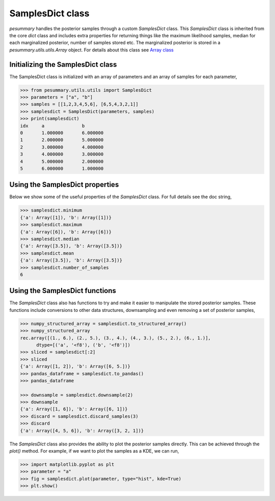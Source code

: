 =================
SamplesDict class
=================

`pesummary` handles the posterior samples through a custom `SamplesDict` class.
This `SamplesDict` class is inherited from the core `dict` class and includes
extra properties for returning things like the maximum likelihood samples,
median for each marginalized posterior, number of samples stored etc. The
marginalized posterior is stored in a `pesummary.utils.utils.Array` object. For
details about this class see `Array class <Array.html>`_

Initializing the SamplesDict class
----------------------------------

The SamplesDict class is initialized with an array of parameters and an array
of samples for each parameter,

.. code-block:: python

    >>> from pesummary.utils.utils import SamplesDict
    >>> parameters = ["a", "b"]
    >>> samples = [[1,2,3,4,5,6], [6,5,4,3,2,1]]
    >>> samplesdict = SamplesDict(parameters, samples)
    >>> print(samplesdict)
    idx     a              b
    0       1.000000       6.000000
    1       2.000000       5.000000
    2       3.000000       4.000000
    3       4.000000       3.000000
    4       5.000000       2.000000
    5       6.000000       1.000000


Using the SamplesDict properties
--------------------------------

Below we show some of the useful properties of the `SamplesDict` class. For
full details see the doc string,

.. code-block:: python

    >>> samplesdict.minimum
    {'a': Array([1]), 'b': Array([1])}
    >>> samplesdict.maximum
    {'a': Array([6]), 'b': Array([6])}
    >>> samplesdict.median
    {'a': Array([3.5]), 'b': Array([3.5])}
    >>> samplesdict.mean
    {'a': Array([3.5]), 'b': Array([3.5])}
    >>> samplesdict.number_of_samples
    6

Using the SamplesDict functions
-------------------------------

The `SamplesDict` class also has functions to try and make it easier to
manipulate the stored posterior samples. These functions include conversions
to other data structures, downsampling and even removing a set of posterior
samples,

.. code-block:: python

    >>> numpy_structured_array = samplesdict.to_structured_array()
    >>> numpy_structured_array
    rec.array([(1., 6.), (2., 5.), (3., 4.), (4., 3.), (5., 2.), (6., 1.)],
          dtype=[('a', '<f8'), ('b', '<f8')])
    >>> sliced = samplesdict[:2]
    >>> sliced
    {'a': Array([1, 2]), 'b': Array([6, 5.])}
    >>> pandas_dataframe = samplesdict.to_pandas()
    >>> pandas_dataframe
    
    >>> downsample = samplesdict.downsample(2)
    >>> downsample
    {'a': Array([1, 6]), 'b': Array([6, 1])}
    >>> discard = samplesdict.discard_samples(3)
    >>> discard
    {'a': Array([4, 5, 6]), 'b': Array([3, 2, 1])}

The `SamplesDict` class also provides the ability to plot the posterior samples
directly. This can be achieved through the `plot()` method. For example, if we
want to plot the samples as a KDE, we can run,

.. code-block:: python

    >>> import matplotlib.pyplot as plt
    >>> parameter = "a"
    >>> fig = samplesdict.plot(parameter, type="hist", kde=True)
    >>> plt.show()
